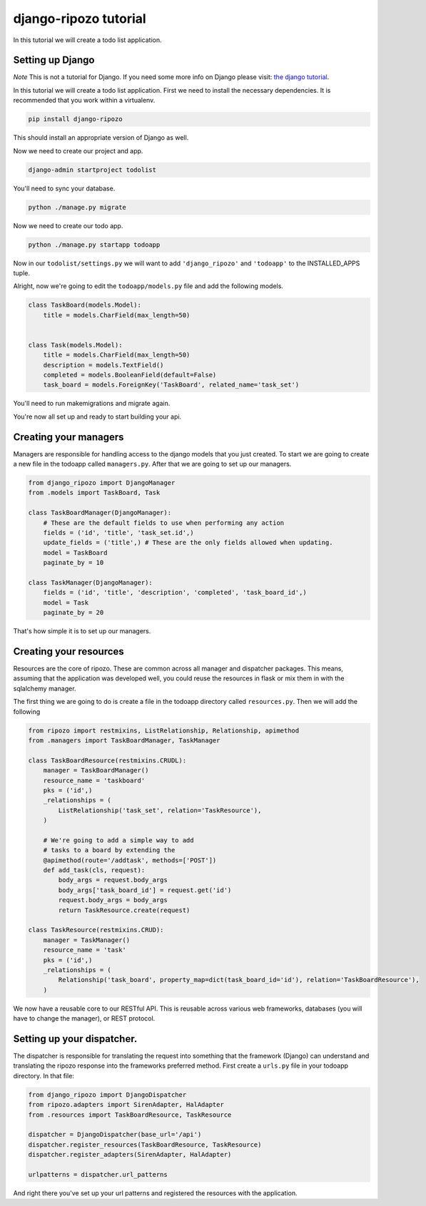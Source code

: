 django-ripozo tutorial
======================

In this tutorial we will create a todo list
application.

Setting up Django
-----------------

*Note* This is not a tutorial for Django.  If you
need some more info on Django please visit:
`the django tutorial <https://docs.djangoproject.com/en/1.8/intro/tutorial01/>`_.

In this tutorial we will create a todo list
application. First we need to install the
necessary dependencies. It is recommended
that you work within a virtualenv.

.. code-block:: bash

    pip install django-ripozo

This should install an appropriate version of Django
as well.

Now we need to create our project and app.

.. code-block:: bash

    django-admin startproject todolist

You'll need to sync your database.

.. code-block:: bash

    python ./manage.py migrate

Now we need to create our todo app.

.. code-block:: bash

    python ./manage.py startapp todoapp

Now in our ``todolist/settings.py`` we will want to
add ``'django_ripozo'`` and ``'todoapp'`` to the
INSTALLED_APPS tuple.

Alright, now we're going to edit the ``todoapp/models.py``
file and add the following models.

.. code-block:: python

    class TaskBoard(models.Model):
        title = models.CharField(max_length=50)


    class Task(models.Model):
        title = models.CharField(max_length=50)
        description = models.TextField()
        completed = models.BooleanField(default=False)
        task_board = models.ForeignKey('TaskBoard', related_name='task_set')

You'll need to run makemigrations and migrate again.

You're now all set up and ready to start building your api.

Creating your managers
----------------------

Managers are responsible for handling access
to the django models that you just created.
To start we are going to create a new file in
the todoapp called ``managers.py``.  After that
we are going to set up our managers.

.. code-block:: python

    from django_ripozo import DjangoManager
    from .models import TaskBoard, Task

    class TaskBoardManager(DjangoManager):
        # These are the default fields to use when performing any action
        fields = ('id', 'title', 'task_set.id',)
        update_fields = ('title',) # These are the only fields allowed when updating.
        model = TaskBoard
        paginate_by = 10

    class TaskManager(DjangoManager):
        fields = ('id', 'title', 'description', 'completed', 'task_board_id',)
        model = Task
        paginate_by = 20

That's how simple it is to set up our managers.

Creating your resources
-----------------------

Resources are the core of ripozo.  These are common
across all manager and dispatcher packages.  This means,
assuming that the application was developed well, you could
reuse the resources in flask or mix them in with the sqlalchemy
manager.

The first thing we are going to do is create a file in the todoapp
directory called ``resources.py``.  Then we will add the following

.. code-block:: python

    from ripozo import restmixins, ListRelationship, Relationship, apimethod
    from .managers import TaskBoardManager, TaskManager

    class TaskBoardResource(restmixins.CRUDL):
        manager = TaskBoardManager()
        resource_name = 'taskboard'
        pks = ('id',)
        _relationships = (
            ListRelationship('task_set', relation='TaskResource'),
        )

        # We're going to add a simple way to add
        # tasks to a board by extending the
        @apimethod(route='/addtask', methods=['POST'])
        def add_task(cls, request):
            body_args = request.body_args
            body_args['task_board_id'] = request.get('id')
            request.body_args = body_args
            return TaskResource.create(request)

    class TaskResource(restmixins.CRUD):
        manager = TaskManager()
        resource_name = 'task'
        pks = ('id',)
        _relationships = (
            Relationship('task_board', property_map=dict(task_board_id='id'), relation='TaskBoardResource'),
        )



We now have a reusable core to our RESTful API.  This is reusable across
various web frameworks, databases (you will have to change the manager),
or REST protocol.


Setting up your dispatcher.
---------------------------

The dispatcher is responsible for translating the
request into something that the framework (Django)
can understand and translating the ripozo response
into the frameworks preferred method.  First create a ``urls.py`` file
in your todoapp directory.  In that file:

.. code-block:: python

    from django_ripozo import DjangoDispatcher
    from ripozo.adapters import SirenAdapter, HalAdapter
    from .resources import TaskBoardResource, TaskResource

    dispatcher = DjangoDispatcher(base_url='/api')
    dispatcher.register_resources(TaskBoardResource, TaskResource)
    dispatcher.register_adapters(SirenAdapter, HalAdapter)

    urlpatterns = dispatcher.url_patterns

And right there you've set up your url patterns
and registered the resources with the application.


